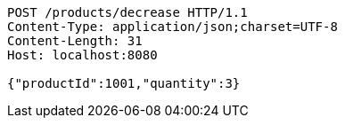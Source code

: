 [source,http,options="nowrap"]
----
POST /products/decrease HTTP/1.1
Content-Type: application/json;charset=UTF-8
Content-Length: 31
Host: localhost:8080

{"productId":1001,"quantity":3}
----